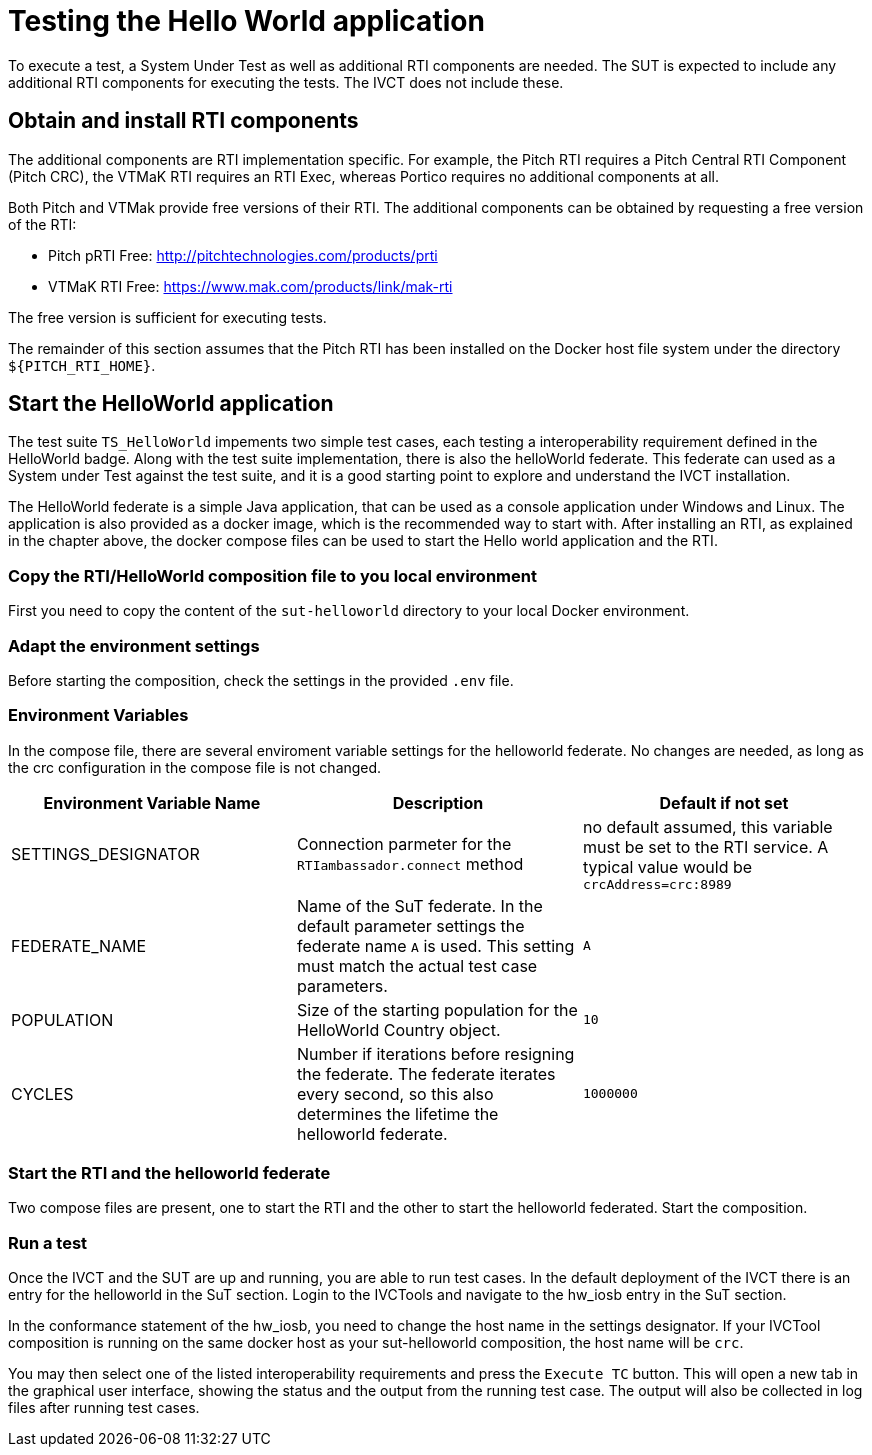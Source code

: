 = Testing the Hello World application

To execute a test, a System Under Test as well as additional RTI components are needed. The SUT is expected to include any additional RTI components for executing the tests. The IVCT does not include these.

== Obtain and install RTI components

The additional components are RTI implementation specific. For example, the Pitch RTI requires a Pitch Central RTI Component (Pitch CRC), the VTMaK RTI requires an RTI Exec, whereas Portico requires no additional components at all.

Both Pitch and VTMak provide free versions of their RTI. The additional components can be obtained by requesting a free version of the RTI:

- Pitch pRTI Free: http://pitchtechnologies.com/products/prti
- VTMaK RTI Free: https://www.mak.com/products/link/mak-rti

The free version is sufficient for executing tests.

The remainder of this section assumes that the Pitch RTI has been installed on the Docker host file system under the directory `${PITCH_RTI_HOME}`.

== Start the HelloWorld application

The test suite ``TS_HelloWorld`` impements two simple test cases, each testing a interoperability requirement defined in the HelloWorld badge. Along with the test suite implementation, there is also the helloWorld federate. This federate can used as a System under Test against the test suite, and it is a good starting point to explore and understand the IVCT installation.

The HelloWorld federate is a simple Java application, that can be used as a console application under Windows and Linux. The application is also provided as a docker image, which is the recommended way to start with. After installing an RTI, as explained in the chapter above, the docker compose files can be used to start the Hello world application and the RTI.

=== Copy the RTI/HelloWorld composition file to you local environment

First you need to copy the content of the `sut-helloworld` directory to your local Docker environment.

=== Adapt the environment settings

Before starting the composition, check the settings in the provided `.env` file.

=== Environment Variables

In the compose file, there are several enviroment variable settings for the helloworld federate. No changes are needed, as long as the crc configuration in the compose file is not changed.

|===
| Environment Variable Name  | Description | Default if not set

| SETTINGS_DESIGNATOR        | Connection parmeter for the `RTIambassador.connect` method   |no default assumed, this variable must be set to the RTI service. A typical value would be `crcAddress=crc:8989`
| FEDERATE_NAME              | Name of the SuT federate. In the default parameter settings the federate name `A` is used. This setting must match the actual test case parameters.  | `A`
| POPULATION                 | Size of the starting population for the HelloWorld Country object.   | `10`
| CYCLES                     | Number if iterations before resigning the federate. The federate iterates every second, so this also determines the lifetime the helloworld federate.    | `1000000`
|===

=== Start the RTI and the helloworld federate

Two compose files are present, one to start the RTI and the other to start the helloworld federated. Start the composition.

=== Run a test

Once the IVCT and the SUT are up and running, you are able to run test cases. In the default deployment of the IVCT there is an entry for the helloworld in the SuT section. Login to the IVCTools and navigate to the hw_iosb entry in the SuT section.

In the conformance statement of the hw_iosb, you need to change the host name in the settings designator. If your IVCTool composition is running on the same docker host as your sut-helloworld composition, the host name will be `crc`.

You may then select one of the listed interoperability requirements and press the `Execute TC` button. This will open a new tab in the graphical user interface, showing the status and the output from the running test case. The output will also be collected in log files after running test cases.
